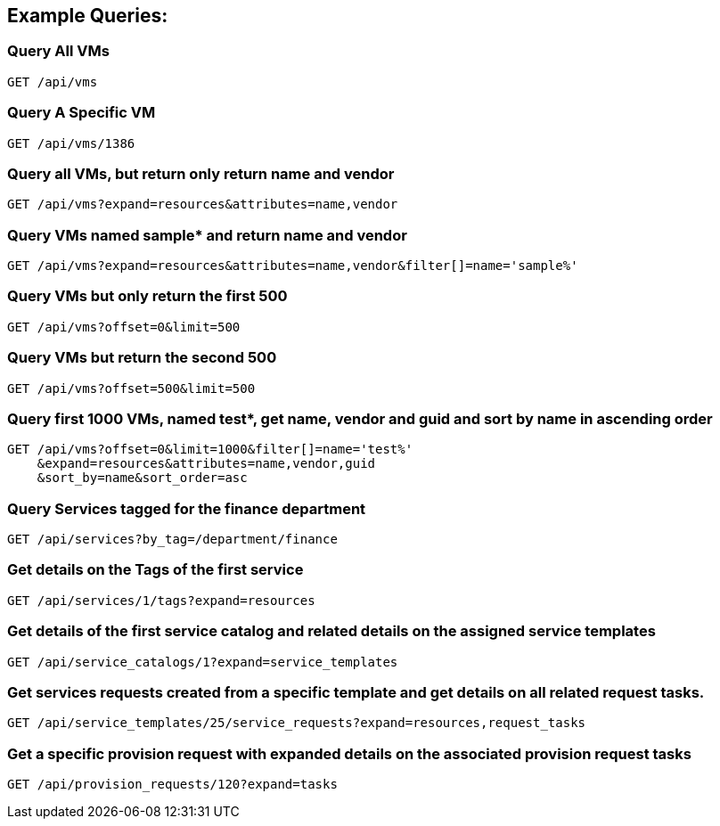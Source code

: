 
[[example-queries]]
== Example Queries:

[[query-all-vms]]
=== Query All VMs

----
GET /api/vms
----

[[query-a-specific-vm]]
=== Query A Specific VM

----
GET /api/vms/1386
----

[[query-all-vms-but-return-only-return-name-and-vendor]]
=== Query all VMs, but return only return name and vendor

----
GET /api/vms?expand=resources&attributes=name,vendor
----

[[query-vms-named-sample-and-return-name-and-vendor]]
=== Query VMs named sample* and return name and vendor

----
GET /api/vms?expand=resources&attributes=name,vendor&filter[]=name='sample%'
----

[[query-vms-but-only-return-the-first-500]]
=== Query VMs but only return the first 500

----
GET /api/vms?offset=0&limit=500
----

[[query-vms-but-return-the-second-500]]
=== Query VMs but return the second 500

----
GET /api/vms?offset=500&limit=500
----

[[query-first-1000-vms-named-test-get-name-vendor-and-guid-and-sort-by-name-in-ascending-order]]
=== Query first 1000 VMs, named test*, get name, vendor and guid and sort by name in ascending order

----
GET /api/vms?offset=0&limit=1000&filter[]=name='test%'
    &expand=resources&attributes=name,vendor,guid
    &sort_by=name&sort_order=asc
----

[[query-services-tagged-for-the-finance-department]]
=== Query Services tagged for the finance department

----
GET /api/services?by_tag=/department/finance
----

[[get-details-on-the-tags-of-the-first-service]]
=== Get details on the Tags of the first service

----
GET /api/services/1/tags?expand=resources
----

[[get-details-of-the-first-service-catalog-and-related-details-on-the-assigned-service-templates]]
=== Get details of the first service catalog and related details on the assigned service templates

----
GET /api/service_catalogs/1?expand=service_templates
----

[[get-services-requests-created-from-a-specific-template-and-get-details-on-all-related-request-tasks.]]
=== Get services requests created from a specific template and get details on all related request tasks.

----
GET /api/service_templates/25/service_requests?expand=resources,request_tasks
----

[[get-a-specific-provision-request-with-expanded-details-on-the-associated-provision-request-tasks]]
=== Get a specific provision request with expanded details on the associated provision request tasks

----
GET /api/provision_requests/120?expand=tasks
----

